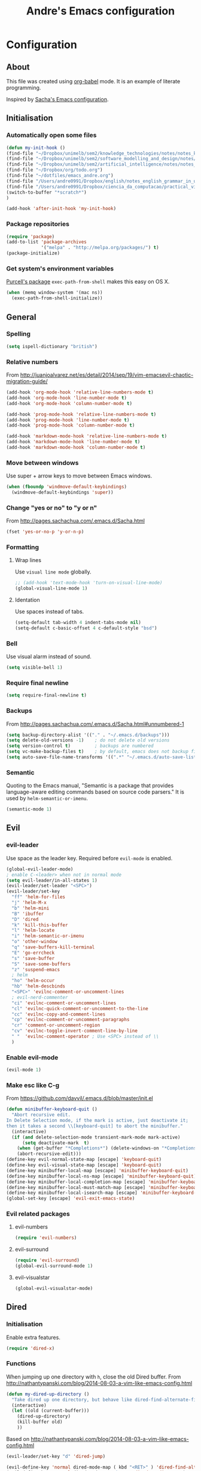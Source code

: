 #+TITLE: Andre's Emacs configuration

* Configuration
** About
This file was created using [[http://orgmode.org/worg/org-contrib/babel/][org-babel]] mode.
It is an example of literate programming.

Inspired by [[http://pages.sachachua.com/.emacs.d/Sacha.html][Sacha's Emacs configuration]].

** Initialisation
*** Automatically open some files
#+BEGIN_SRC emacs-lisp
(defun my-init-hook ()
(find-file "~/Dropbox/unimelb/sem2/knowledge_technologies/notes/notes_knowledge_technologies.org")
(find-file "~/Dropbox/unimelb/sem2/software_modelling_and_design/notes/notes_software_modelling_and_design.org")
(find-file "~/Dropbox/unimelb/sem2/artificial_intelligence/notes/notes_artificial_intelligence.org")
(find-file "~/Dropbox/org/todo.org")
(find-file "~/dotfiles/emacs_andre.org")
(find-file "/Users/andre0991/Dropbox/english/notes_english_grammar_in_use.org")
(find-file "/Users/andre0991/Dropbox/ciencia_da_computacao/practical_vim/notes_practical_vim.org")
(switch-to-buffer "*scratch*")
)

(add-hook 'after-init-hook 'my-init-hook)
#+END_SRC
*** Package repositories
#+BEGIN_SRC emacs-lisp
(require 'package)
(add-to-list 'package-archives
             '("melpa" . "http://melpa.org/packages/") t)
(package-initialize)
#+END_SRC
*** Get system's environment variables
[[https://github.com/purcell/exec-path-from-shell][Purcell's package]] =exec-path-from-shell= makes this easy on OS X.
#+BEGIN_SRC emacs-lisp
(when (memq window-system '(mac ns))
  (exec-path-from-shell-initialize))
#+END_SRC

** General
*** Spelling
#+BEGIN_SRC emacs-lisp
(setq ispell-dictionary "british")
#+END_SRC
*** Relative numbers
From http://juanjoalvarez.net/es/detail/2014/sep/19/vim-emacsevil-chaotic-migration-guide/
#+BEGIN_SRC emacs-lisp
(add-hook 'org-mode-hook 'relative-line-numbers-mode t)
(add-hook 'org-mode-hook 'line-number-mode t)
(add-hook 'org-mode-hook 'column-number-mode t)

(add-hook 'prog-mode-hook 'relative-line-numbers-mode t)
(add-hook 'prog-mode-hook 'line-number-mode t)
(add-hook 'prog-mode-hook 'column-number-mode t)

(add-hook 'markdown-mode-hook 'relative-line-numbers-mode t)
(add-hook 'markdown-mode-hook 'line-number-mode t)
(add-hook 'markdown-mode-hook 'column-number-mode t)
#+END_SRC
   
*** Move between windows
Use super + arrow keys to move between Emacs windows.

#+BEGIN_SRC emacs-lisp
(when (fboundp 'windmove-default-keybindings)
  (windmove-default-keybindings 'super))
#+END_SRC

*** Change "yes or no" to "y or n"
From http://pages.sachachua.com/.emacs.d/Sacha.html
#+BEGIN_SRC emacs-lisp
(fset 'yes-or-no-p 'y-or-n-p)
#+END_SRC
*** Formatting
**** Wrap lines
Use =visual line mode= globally.
#+BEGIN_SRC emacs-lisp
;; (add-hook 'text-mode-hook 'turn-on-visual-line-mode)
(global-visual-line-mode 1)
#+END_SRC

**** Identation
Use spaces instead of tabs.
#+BEGIN_SRC emacs-lisp
(setq-default tab-width 4 indent-tabs-mode nil)
(setq-default c-basic-offset 4 c-default-style "bsd")
#+END_SRC

*** Bell
Use visual alarm instead of sound.
#+BEGIN_SRC emacs-lisp
(setq visible-bell 1)
#+END_SRC

*** Require final newline
    #+BEGIN_SRC emacs-lisp
    (setq require-final-newline t)
    #+END_SRC
*** Backups
From http://pages.sachachua.com/.emacs.d/Sacha.html#unnumbered-1
#+BEGIN_SRC emacs-lisp
(setq backup-directory-alist '(("." . "~/.emacs.d/backups")))
(setq delete-old-versions -1)    ; do not delete old versions
(setq version-control t)         ; backups are numbered
(setq vc-make-backup-files t)    ; by default, emacs does not backup files managed by a version control system. Setting it to "t" modifies that.
(setq auto-save-file-name-transforms '((".*" "~/.emacs.d/auto-save-list/" t)))
#+END_SRC

*** Semantic
Quoting to the Emacs manual, "Semantic is a package that provides language-aware editing commands based on source code parsers."
It is used by =helm-semantic-or-imenu=.
#+BEGIN_SRC emacs-lisp
(semantic-mode 1)
#+END_SRC
** Evil
*** evil-leader
Use space as the leader key.
Required before =evil-mode= is enabled.

#+BEGIN_SRC emacs-lisp
(global-evil-leader-mode)
; enable C-<leader> when not in normal mode
(setq evil-leader/in-all-states 1)
(evil-leader/set-leader "<SPC>")
(evil-leader/set-key
  "ff" 'helm-for-files
  "j" 'helm-M-x
  "b" 'helm-mini
  "B" 'ibuffer
  "D" 'dired
  "k" 'kill-this-buffer
  "l" 'helm-locate
  "i" 'helm-semantic-or-imenu
  "o" 'other-window
  "q" 'save-buffers-kill-terminal
  "E" 'go-errcheck
  "s" 'save-buffer
  "S" 'save-some-buffers
  "z" 'suspend-emacs
  ; helm
  "ho" 'helm-occur
  "hb" 'helm-descbinds
  "<SPC>" 'evilnc-comment-or-uncomment-lines
  ; evil-nerd-commenter
  "ci" 'evilnc-comment-or-uncomment-lines
  "cl" 'evilnc-quick-comment-or-uncomment-to-the-line
  "cc" 'evilnc-copy-and-comment-lines
  "cp" 'evilnc-comment-or-uncomment-paragraphs
  "cr" 'comment-or-uncomment-region
  "cv" 'evilnc-toggle-invert-comment-line-by-line
  " "  'evilnc-comment-operator ; Use <SPC> instead of \\
  )
#+END_SRC

*** Enable evil-mode
#+BEGIN_SRC emacs-lisp
(evil-mode 1)
#+END_SRC

*** Make esc like C-g
From https://github.com/davvil/.emacs.d/blob/master/init.el
#+BEGIN_SRC emacs-lisp
(defun minibuffer-keyboard-quit ()
  "Abort recursive edit.
In Delete Selection mode, if the mark is active, just deactivate it;
then it takes a second \\[keyboard-quit] to abort the minibuffer."
  (interactive)
  (if (and delete-selection-mode transient-mark-mode mark-active)
      (setq deactivate-mark  t)
    (when (get-buffer "*Completions*") (delete-windows-on "*Completions*"))
    (abort-recursive-edit)))
(define-key evil-normal-state-map [escape] 'keyboard-quit)
(define-key evil-visual-state-map [escape] 'keyboard-quit)
(define-key minibuffer-local-map [escape] 'minibuffer-keyboard-quit)
(define-key minibuffer-local-ns-map [escape] 'minibuffer-keyboard-quit)
(define-key minibuffer-local-completion-map [escape] 'minibuffer-keyboard-quit)
(define-key minibuffer-local-must-match-map [escape] 'minibuffer-keyboard-quit)
(define-key minibuffer-local-isearch-map [escape] 'minibuffer-keyboard-quit)
(global-set-key [escape] 'evil-exit-emacs-state)
#+END_SRC

*** Evil related packages
**** evil-numbers
#+BEGIN_SRC emacs-lisp
(require 'evil-numbers)
#+END_SRC

**** evil-surround
#+BEGIN_SRC emacs-lisp
(require 'evil-surround)
(global-evil-surround-mode 1)
#+END_SRC

**** evil-visualstar
#+BEGIN_SRC emacs-lisp
(global-evil-visualstar-mode)
#+END_SRC

** Dired
*** Initialisation
Enable extra features.
#+BEGIN_SRC emacs-lisp
(require 'dired-x)
#+END_SRC
*** Functions
When jumping up one directory with =h=, close the old Dired buffer.
From http://nathantypanski.com/blog/2014-08-03-a-vim-like-emacs-config.html
#+BEGIN_SRC emacs-lisp
(defun my-dired-up-directory ()
  "Take dired up one directory, but behave like dired-find-alternate-file"
  (interactive)
  (let ((old (current-buffer)))
    (dired-up-directory)
    (kill-buffer old)
    ))
#+END_SRC
Based on http://nathantypanski.com/blog/2014-08-03-a-vim-like-emacs-config.html
#+BEGIN_SRC emacs-lisp
(evil-leader/set-key "d" 'dired-jump)

(evil-define-key 'normal dired-mode-map ( kbd "<RET>" ) 'dired-find-alternate-file)
(evil-define-key 'normal dired-mode-map "h" 'my-dired-up-directory)
(evil-define-key 'normal dired-mode-map "l" 'dired-find-alternate-file)
(evil-define-key 'normal dired-mode-map "o" 'dired-sort-toggle-or-edit)
(evil-define-key 'normal dired-mode-map "t" 'dired-toggle-marks)
(evil-define-key 'normal dired-mode-map "m" 'dired-mark)
(evil-define-key 'normal dired-mode-map "u" 'dired-unmark)
(evil-define-key 'normal dired-mode-map "U" 'dired-unmark-all-marks)
(evil-define-key 'normal dired-mode-map "c" 'dired-create-directory)
(evil-define-key 'normal dired-mode-map "n" 'evil-search-next)
(evil-define-key 'normal dired-mode-map "N" 'evil-search-previous)
(evil-define-key 'normal dired-mode-map "q" 'kill-this-buffer)
#+END_SRC
** Windows manipulation
    
This section depends on Evil initialisation.
**** Rotate windows
"This snippet flips a two-window frame, so that left is right, or up is down. It's sanity preserving if you've got a sliver of OCD."
From http://whattheemacsd.com/buffer-defuns.el-02.html
#+BEGIN_SRC emacs-lisp
(defun rotate-windows ()
  "Rotate your windows"
  (interactive)
  (cond ((not (> (count-windows)1))
         (message "You can't rotate a single window!"))
        (t
         (setq i 1)
         (setq numWindows (count-windows))
         (while  (< i numWindows)
           (let* (
                  (w1 (elt (window-list) i))
                  (w2 (elt (window-list) (+ (% i numWindows) 1)))

                  (b1 (window-buffer w1))
                  (b2 (window-buffer w2))

                  (s1 (window-start w1))
                  (s2 (window-start w2))
                  )
             (set-window-buffer w1  b2)
             (set-window-buffer w2 b1)
             (set-window-start w1 s2)
             (set-window-start w2 s1)
             (setq i (1+ i)))))))
#+END_SRC

**** Split and focus
From Spacemacs, lightly modified.
#+BEGIN_SRC emacs-lisp
(defun split-window-below-and-focus ()
  "Split the window vertically and focus the new window."
  (interactive)
  (split-window-below)
  (windmove-down))

(defun split-window-right-and-focus ()
  "Split the window horizontally and focus the new window."
  (interactive)
  (split-window-right)
  (windmove-right))
#+END_SRC
**** TODO Keybinding
Based on Spacemacs configuration.
#+BEGIN_SRC emacs-lisp
(evil-leader/set-key
   ;; "w2"  'layout-double-columns
   ;; "w3"  'layout-triple-columns
   ;; "wb"  'switch-to-minibuffer-window
   "wc"  'delete-window
   ;; "wd"  'toggle-current-window-dedication
   "wH"  'evil-window-move-far-left
   "wh"  'evil-window-left
   "wJ"  'evil-window-move-very-bottom
   "wj"  'evil-window-down
   "wK"  'evil-window-move-very-top
   "wk"  'evil-window-up
   "wL"  'evil-window-move-far-right
   "wl"  'evil-window-right
   "wm"  'delete-other-windows
   ;; "wM"  'toggle-maximize-centered-buffer
   "ww"  'other-frame
   "wr"  'rotate-windows
   "wS"  'split-window-below
   "ws"  'split-window-below-and-focus
   "w-"  'split-window-below
   ;; "wU"  'winner-redo
   ;; "wu"  'winner-undo
   "wV"  'split-window-right
   "wv"  'split-window-right-and-focus
   "wo"  'other-window
   "w|"  'split-window-right)
#+END_SRC

** Helm
*** Keybindings and initialisation
Some snippets of code were taken from http://tuhdo.github.io/helm-intro.html
#+BEGIN_SRC emacs-lisp
(require 'helm)
(require 'helm-config)
#+END_SRC

#+NAME helm-keybindings
| Key     | Command                        | Description                         |
|---------+--------------------------------+-------------------------------------|
| TAB     | helm-execute-persistent-action | Perform action without exiting helm |
| C-z     | helm-select-action             | List actions for current item       |
| C-c h o | helm-occur                     | Replace default =occur=             |
| C-c h g | helm-google-suggest            | Open Google search for given string |
| C-x b   | helm-mini                      | List buffers and recentf            |
| M-x     | helm-M-x                       | Replace default M-x                 |

#+BEGIN_SRC emacs-lisp
(global-set-key (kbd "C-c h") 'helm-command-prefix)
(global-unset-key (kbd "C-x c"))
(global-set-key (kbd "C-c h o") 'helm-occur)
(global-set-key (kbd "C-c h g") 'helm-google-suggest)

(global-set-key (kbd "M-x") 'helm-M-x)
(setq helm-M-x-fuzzy-match t) ;; fuzzy matching for helm-M-x

(global-set-key (kbd "C-x b") 'helm-mini)
(setq helm-buffers-fuzzy-matching t
      helm-recentf-fuzzy-match    t)

(setq helm-semantic-fuzzy-match t
      helm-imenu-fuzzy-match    t)

(define-key helm-map (kbd "<tab>") 'helm-execute-persistent-action)
(define-key helm-map (kbd "C-i") 'helm-execute-persistent-action) ; make TAB work in terminal
(define-key helm-map (kbd "C-z") 'helm-select-action) ; list actions using C-z

(helm-mode 1)
#+END_SRC

*** helm-locate
Adjust the command equivalent to =locate= command depending on the operational system.
From https://github.com/xiaohanyu/oh-my-emacs/commit/34bf80a0fea61ff1112accfb8448a45dafd2204a
#+BEGIN_SRC emacs-lisp
(require 'cl) ; otherwise emacs complains about "case" in the following block
(setq helm-locate-command
      (case system-type
            ('gnu/linux "locate -i -r %s")
            ('berkeley-unix "locate -i %s")
            ('windows-nt "es %s")
            ('darwin "mdfind -name %s %s")
            (t "locate %s")))
#+END_SRC

*** helm-descbinds
Alternative to default describe-bindings
#+BEGIN_SRC emacs-lisp
(require 'helm-descbinds)
(helm-descbinds-mode)
#+END_SRC
** Customise interface
*** custom-set-variables
#+BEGIN_SRC emacs-lisp
(custom-set-variables
 ;; custom-set-variables was added by Custom.
 ;; If you edit it by hand, you could mess it up, so be careful.
 ;; Your init file should contain only one such instance.
 ;; If there is more than one, they won't work right.

 ; consider all themes as safe
 '(custom-safe-themes t)
 ; Do not add extra whitespace
 '(evil-surround-pairs-alist
   (quote
    ((40 "(" . ")")
     (91 "[" . "]")
     (123 "{" . "}")
     (41 "(" . ")")
     (93 "[" . "]")
     (125 "{" . "}")
     (35 "#{" . "}")
     (98 "(" . ")")
     (66 "{" . "}")
     (62 "<" . ">")
     (116 . evil-surround-read-tag)
     (60 . evil-surround-read-tag)
     (102 . evil-surround-function))))
 ; start maximized
 '(initial-frame-alist (quote ((fullscreen . maximized)))))
#+END_SRC

*** custom-set-faces
#+BEGIN_SRC emacs-lisp
(custom-set-faces
 ;; custom-set-faces was added by Custom.
 ;; If you edit it by hand, you could mess it up, so be careful.
 ;; Your init file should contain only one such instance.
 ;; If there is more than one, they won't work right.
 '(default ((t (:inherit nil :stipple nil :inverse-video nil :box nil :strike-through nil :overline nil :underline nil :slant normal :weight normal :height 120 :width normal :foundry "nil" :family "Monaco")))))
#+END_SRC

** Org-mode
*** Initialisation
#+BEGIN_SRC emacs-lisp
(add-hook 'org-mode-hook 'flyspell-mode)
(setq org-agenda-files (list "~/org/agenda.org"))
#+END_SRC
*** General
#+BEGIN_SRC emacs-lisp
(setq org-src-fontify-natively t)
(setq org-startup-with-inline-images t)
; Make org-mode consider the line above the image path indicating its
; size and use it inline and when exporting.
(setq org-image-actual-width nil)
#+END_SRC
*** Keybindings
**** TODO Create new status for org mode, make "msd" mark as done instead of toggling
Based on https://github.com/edwtjo/evil-org-mode.
#+BEGIN_SRC emacs-lisp
(evil-define-key 'normal org-mode-map
  "<" 'org-metaleft
  ">" 'org-metaright
  "gh" 'outline-up-heading
  "gl" 'outline-next-visible-heading
  "gj" 'org-forward-heading-same-level
  "gk" 'org-backward-heading-same-level
  (kbd "TAB") 'org-cycle ; overwrites evil C-i in terminal
  )
#+END_SRC

#+BEGIN_SRC emacs-lisp
(evil-leader/set-key-for-mode 'org-mode
  "mn" 'outline-next-visible-heading
  "mp" 'outline-previous-visible-heading
  "ml" 'org-insert-link
  "mL" 'org-store-link
  "i" 'helm-org-in-buffer-headings
  "me" 'org-edit-special
  "mtrd" 'org-table-delete-row
  "mtri" 'org-table-insert-row
  "mtcd" 'org-table-delete-column
  "mtci" 'org-table-insert-column
  "mt-" 'org-table-insert-hline
  "mtfn" 'org-table-edit-field  ; narrow
  "mtn" 'org-table-create-or-convert-from-region
  "mta" 'org-table-beginning-of-field
  "mte" 'org-table-end-of-field
  "mtw" 'org-meta-return ; wrap field
  ; mnemonics: status
  "msd" 'org-todo
  "mst" 'org-todo ; toggle
  "mo" 'org-open-at-point
)
#+END_SRC

#+BEGIN_SRC emacs-lisp
;; Org-mode global suggested keys
(global-set-key "\C-cl" 'org-store-link)
(global-set-key "\C-cc" 'org-capture)
(global-set-key "\C-ca" 'org-agenda)
(global-set-key "\C-cb" 'org-iswitchb)
#+END_SRC

*** Timestamps in done tasks
#+BEGIN_SRC emacs-lisp
(setq org-log-done t)
#+END_SRC

*** Remember cursor position
#+BEGIN_SRC emacs-lisp
(setq save-place-file "~/.emacs.d/saveplace")
(setq-default save-place t)
(require 'saveplace)
#+END_SRC
*** imenu depth
#+BEGIN_SRC emacs-lisp
(setq org-imenu-depth 6)
#+END_SRC

*** org-babel
**** plantuml
Setup according to http://eschulte.github.io/babel-dev/DONE-integrate-plantuml-support.html
#+BEGIN_SRC emacs-lisp
;; active Org-babel languages
(org-babel-do-load-languages
 'org-babel-load-languages
 '(;; other Babel languages
   (plantuml . t)))

(setq org-plantuml-jar-path
      (expand-file-name "/usr/local/Cellar/plantuml/8018/plantuml.8018.jar"))
#+END_SRC

    
** Theme & visual
*** Center window
#+BEGIN_SRC emacs-lisp
(require 'centered-window-mode)
(centered-window-mode t)
#+END_SRC
*** Disable blinking cursor
    Restore sanity.
#+BEGIN_SRC emacs-lisp
(blink-cursor-mode 0)
#+END_SRC
*** Remove scrollbars, menu bars, and toolbars
#+BEGIN_SRC emacs-lisp
(when (fboundp 'menu-bar-mode) (menu-bar-mode -1))
(when (fboundp 'tool-bar-mode) (tool-bar-mode -1))
(when (fboundp 'scroll-bar-mode) (scroll-bar-mode -1))
#+END_SRC

*** Theme
#+BEGIN_SRC emacs-lisp
(if window-system
    ;; (load-theme 'sanityinc-solarized-light t)
    (load-theme 'zenburn t)
  (load-theme 'wombat t))
#+END_SRC

*** Disable current theme before loading new one
From http://stackoverflow.com/a/15595000
#+BEGIN_SRC emacs-lisp
(defadvice load-theme
  (before theme-dont-propagate activate)
  (mapcar #'disable-theme custom-enabled-themes))
#+END_SRC

*** Do not show splash screen
#+BEGIN_SRC emacs-lisp
(setq inhibit-startup-message t)
#+END_SRC

** Other packages 
*** Company-mode
Use company-mode in all buffers

#+BEGIN_SRC emacs-lisp
; (with-eval-after-load 'company (define-key company-active-map (kbd "C-n") 'company-select-next) (define-key company-active-map (kbd "C-p") 'company-select-previous))
(with-eval-after-load 'company (define-key company-active-map (kbd "C-n") 'company-select-next) (define-key company-active-map (kbd "C-p") 'company-select-previous))
#+END_SRC

Robe integration for Ruby.
#+BEGIN_SRC emacs-lisp
(eval-after-load 'company
  '(push 'company-robe company-backends))
#+END_SRC

#+BEGIN_SRC emacs-lisp
(add-hook 'after-init-hook 'global-company-mode)
(setq company-idle-delay 0)
#+END_SRC

*** Ibuffer
**** Initialisation
#+BEGIN_SRC emacs-lisp
(evil-set-initial-state 'ibuffer-mode 'normal)
(global-set-key (kbd "C-x C-b") 'ibuffer)
#+END_SRC

**** TODO Keybindings
     Differences with the default configuration:
#+BEGIN_SRC emacs-lisp
(eval-after-load 'ibuffer
  '(progn
     (evil-set-initial-state 'ibuffer-mode 'normal)
     (evil-define-key 'normal ibuffer-mode-map
       (kbd "J") 'ibuffer-jump-to-buffer
       (kbd "j") 'evil-next-line
       (kbd "k") 'evil-previous-line
       (kbd "K") 'ibuffer-do-kill-lines
       )
    )
)  
#+END_SRC
*** Smartparens
#+BEGIN_SRC emacs-lisp
(smartparens-global-mode t)
(require 'smartparens-config)
#+END_SRC

*** Yasnippet
#+BEGIN_SRC emacs-lisp
(require 'yasnippet)
(yas-reload-all) ; global-mode can affect negatively other modes, use this instead to use it as a non-global minor mode
(add-hook 'prog-mode-hook
          '(lambda ()
             (yas-minor-mode)))
#+END_SRC
*** Flycheck
#+BEGIN_SRC emacs-lisp
(add-hook 'after-init-hook #'global-flycheck-mode)
#+END_SRC

*** Slime
**** Initialisation
From http://nathantypanski.com/blog/2014-08-03-a-vim-like-emacs-config.html
#+BEGIN_SRC emacs-lisp
(require 'elisp-slime-nav)

(defun my-lisp-hook ()
  (elisp-slime-nav-mode)
  (eldoc-mode)
  )

(add-hook 'emacs-lisp-mode-hook 'my-lisp-hook)
#+END_SRC
**** TODO Keybindings
     From http://nathantypanski.com/blog/2014-08-03-a-vim-like-emacs-config.html#fn7
     Not working yet.
     #+BEGIN_SRC emacs-lisp
     (evil-define-key 'normal emacs-lisp-mode-map (kbd "K")
       'elisp-slime-nav-describe-elisp-thing-at-point)
     #+END_SRC
     #+BEGIN_SRC emacs-lisp
     (evil-leader/set-key-for-mode 'emacs-lisp-mode
       "mer" 'eval-region
     )
     #+END_SRC
*** Magit
From http://nathantypanski.com/blog/2014-08-03-a-vim-like-emacs-config.html
#+BEGIN_SRC emacs-lisp
;    (evil-set-initial-state 'magit-mode 'normal)
;    (evil-set-initial-state 'magit-status-mode 'normal)
;    (evil-set-initial-state 'magit-diff-mode 'normal)
;    (evil-set-initial-state 'magit-log-mode 'normal)
;    (evil-define-key 'normal magit-mode-map
;        "j" 'magit-goto-next-section
;        "k" 'magit-goto-previous-section)
;    (evil-define-key 'normal magit-log-mode-map
;        "j" 'magit-goto-next-section
;        "k" 'magit-goto-previous-section)
;    (evil-define-key 'normal magit-diff-mode-map
;        "j" 'magit-goto-next-section
;        "k" 'magit-goto-previous-section)))
#+END_SRC
*** Markdown-mode
**** Initialisation
Use Github flavored markdown.
#+BEGIN_SRC emacs-lisp
(autoload 'markdown-mode "markdown-mode"
   "Major mode for editing Markdown files" t)
(add-to-list 'auto-mode-alist '("\\.markdown\\'" . gfm-mode))
(add-to-list 'auto-mode-alist '("\\.md\\'" . gfm-mode))
#+END_SRC
**** Keybindings
#+BEGIN_SRC 
(evil-leader/set-key-for-mode 'gfm-mode
  "ml" 'markdown-insert-link
)
#+END_SRC
** Functions
*** Insert image from Dropbox's Screenshot folder to org-mode buffer
Thanks to finster from #emacs on freenode for providing that code. I added the insertion and newline.
#+BEGIN_SRC emacs-lisp
(defun get-newest-file-from-dir (dir)
  "Return the file name of the newes file in DIR."
  (when (file-directory-p dir)
    (expand-file-name (car (split-string (shell-command-to-string (format "ls -t %s | head -1" dir)) "\n" t))
                      dir)))



(defun insert-org-image (image-name)
  "Moves image from Dropbox folder to current directory, changing its name."
  (interactive "sImage name: ")
  (let* ((indir (expand-file-name "/Users/andre0991/Dropbox/Screenshots"))
         (infile (get-newest-file-from-dir indir))
         (outdir (concat (file-name-directory (buffer-file-name)) "/media"))
         (outfile (expand-file-name (concat image-name ".png") outdir)))
         ;; (outfilepng (concat outfile ".png"))
    (unless (file-directory-p outdir)
      (make-directory outdir t))
    (rename-file infile outfile))
  (insert (concat (concat "[[./media/" image-name) ".png]]"))
  (newline)
  (newline)
  ;; (org-display-inline-images)
  )
#+END_SRC
*** Rename file
From http://emacsredux.com/blog/2013/05/04/rename-file-and-buffer/
#+BEGIN_SRC emacs-lisp
(defun rename-this-buffer-and-file ()
  "Renames current buffer and file it is visiting."
  (interactive)
  (let ((name (buffer-name))
        (filename (buffer-file-name)))
    (if (not (and filename (file-exists-p filename)))
        (error "Buffer '%s' is not visiting a file!" name)
      (let ((new-name (read-file-name "New name: " filename)))
        (cond ((get-buffer new-name)
               (error "A buffer named '%s' already exists!" new-name))
              (t
               (rename-file filename new-name 1)
               (rename-buffer new-name)
               (set-visited-file-name new-name)
               (set-buffer-modified-p nil)
               (message "File '%s' successfully renamed to '%s'" name (file-name-nondirectory new-name))))))))
#+END_SRC
** Latex
*** Initialization
According to the Auctex manual,

"
In order to get support for many of the LaTeX packages you will use
in your documents, you should enable document parsing as well, which can
be achieved by putting
"

#+BEGIN_SRC emacs-lisp
(setq TeX-auto-save t)
(setq TeX-parse-self t)
(add-hook 'LaTeX-mode-hook 'LaTeX-math-mode) ; make `<key> expand math macro by default
(add-hook 'LaTeX-mode-hook 'flyspell-mode)
#+END_SRC

*** Workaround - fonts
The =C-c C-f= keybinding is a interactive function that reads the next keys.
In order to get functions for these actions, we have to make the following definitions:
From http://stackoverflow.com/questions/14629198/redefine-auctex-font-and-compile-keybindings
#+BEGIN_SRC emacs-lisp
(defun TeX-italic()
  (interactive)
  (TeX-font nil ?\C-i))

(defun TeX-bold()
  (interactive)
  (TeX-font nil ?\C-b))

(defun TeX-emphasis()
  (interactive)
  (TeX-font nil ?\C-e))

(defun TeX-font-delete()
  (interactive)
  (TeX-font nil ?\C-d))
#+END_SRC

*** Keybindings
#+BEGIN_SRC emacs-lisp
(evil-leader/set-key-for-mode 'latex-mode
  "mm" 'TeX-insert-macro
  "ms" 'LaTeX-section
  "me" 'LaTeX-environment
  "mc" 'TeX-command-master
  "m`" 'TeX-next-error
  "mfb" 'TeX-italic
  "mfi" 'TeX-bold
  "mfe" 'TeX-emphasis
  "mfd" 'TeX-font-delete
  ;; preview-latex
  "mpb" 'preview-buffer
  "mpr" 'preview-region
  "mpp" 'preview-at-point
)

; (define-key LaTeX-mode-map (kbd "<C-return>") 'LaTeX-insert-item) ; consistent with org-mode
#+END_SRC
** Ruby
   Setup based on guide at http://lorefnon.me/2014/02/02/configuring-emacs-for-rails.html
*** Emacs and Ruby Version Manager (rvm) integration. 
    #+BEGIN_SRC emacs-lisp
(require 'rvm)
(rvm-use-default) ;; use rvm's default ruby for the current Emacs session
    #+END_SRC
*** Ruby shell inside emacs
    We get a REPL buffer with =inf-ruby=.
#+BEGIN_SRC emacs-lisp
(evil-leader/set-key-for-mode 'ruby-mode
  "mr" 'rvm-activate-corresponding-rub
)
#+END_SRC
*** Code navigation and completion
    "Robe is a code assistance tool that uses a Ruby REPL subprocess with your application or gem code loaded, to provide information about loaded classes and modules, and where each method is defined."
    From https://github.com/dgutov/robe
#+BEGIN_SRC emacs-lisp
(require 'robe)
(add-hook 'ruby-mode-hook 'robe-mode)

#+END_SRC
*** TODO Workaround for Flycheck
Flycheck wasn't able to find the right PATH for ruby gems installed by rvm, so we set it manually.
TODO: Make it Mac specific.
#+BEGIN_SRC emacs-lisp
(setq flycheck-ruby-rubylint-executable "/Users/andre0991/.rvm/gems/ruby-2.1.0")
(setq flycheck-ruby-rubocop-executable "/Users/andre0991/.rvm/gems/ruby-2.1.0")
#+END_SRC
    
*** Keybindings
#+BEGIN_SRC emacs-lisp
(evil-leader/set-key-for-mode 'ruby-mode
  "eR" 'ruby-send-region
  "er" 'ruby-send-region-and-go
)
#+END_SRC

Make the arrow keys search through history instead of jumping to other lines (which can be done with =j= and =k= using Evil).
#+BEGIN_SRC emacs-lisp
(define-key inf-ruby-mode-map (kbd "<up>") 'comint-previous-input)
(define-key inf-ruby-mode-map (kbd "<down>") 'comint-next-input)
#+END_SRC
